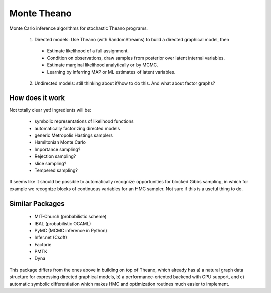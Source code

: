 
============
Monte Theano
============

Monte Carlo inference algorithms for stochastic Theano programs.

  1. Directed models: Use Theano (with RandomStreams) to build a directed graphical model, then

   - Estimate likelihood of a full assignment.

   - Condition on observations, draw samples from posterior over latent internal variables.

   - Estimate marginal likelihood analytically or by MCMC.

   - Learning by inferring MAP or ML estimates of latent variables.

  2. Undirected models: still thinking about if/how to do this. And what about
     factor graphs?



How does it work
----------------

Not totally clear yet!  Ingredients will be:

  - symbolic representations of likelihood functions

  - automatically factorizing directed models

  - generic Metropolis Hastings samplers

  - Hamiltonian Monte Carlo

  - Importance sampling?

  - Rejection sampling?

  - slice sampling?

  - Tempered sampling?

It seems like it should be possible to automatically recognize opportunities for
blocked Gibbs sampling, in which for example we recognize blocks of continuous
variables for an HMC sampler.  Not sure if this is a useful thing to do.


Similar Packages
----------------

  - MIT-Church (probabilistic scheme)

  - IBAL (probabilistic OCAML)

  - PyMC (MCMC inference in Python)

  - Infer.net (Csoft)

  - Factorie

  - PMTK

  - Dyna

This package differs from the ones above in building on top of Theano, which already has a) a
natural graph data structure for expressing directed graphical models, b) a
performance-oriented backend with GPU support, and c) automatic symbolic differentiation which
makes HMC and optimization routines much easier to implement.
